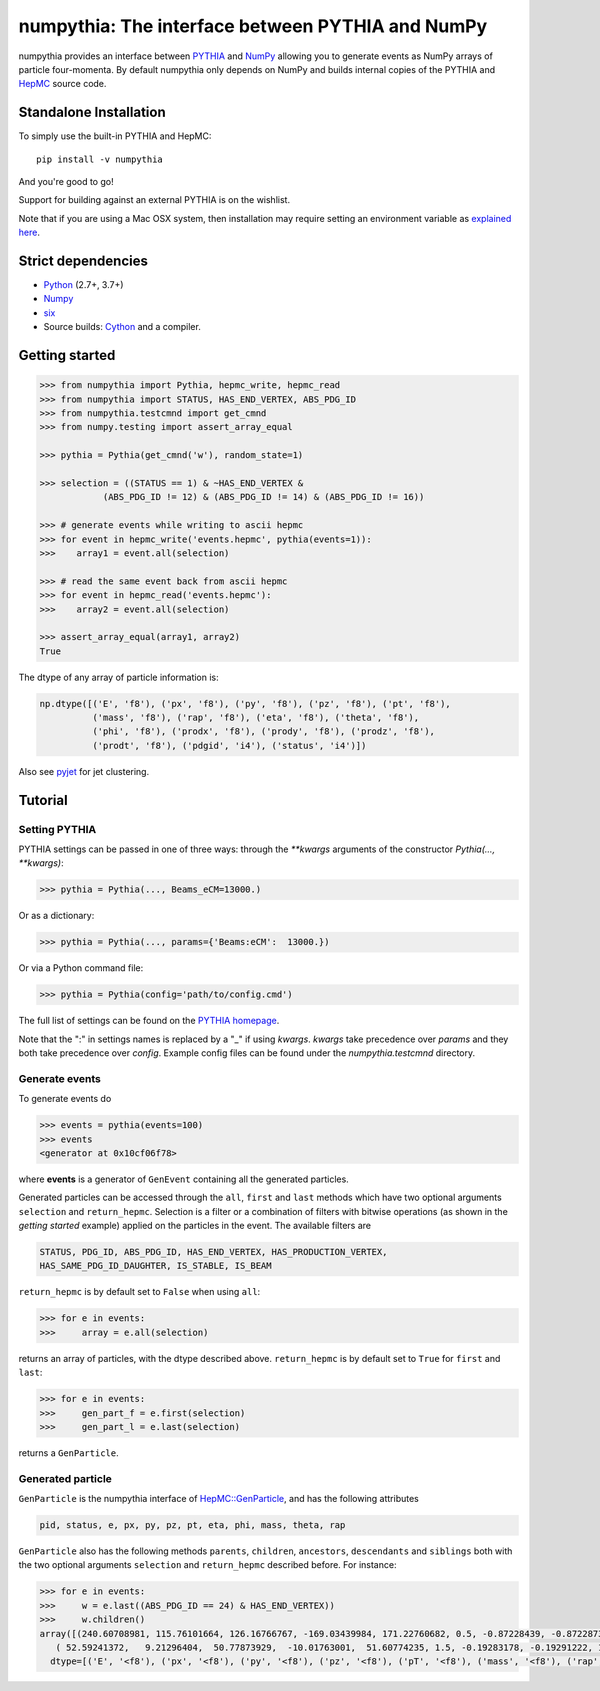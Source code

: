 .. -*- mode: rst -*-

numpythia: The interface between PYTHIA and NumPy
=================================================

.. image:: https://img.shields.io/pypi/v/numpythia.svg
   :target: https://pypi.python.org/pypi/numpythia

.. image:: https://zenodo.org/badge/DOI/10.5281/zenodo.1471492.svg
  :target: https://doi.org/10.5281/zenodo.1471492

.. image:: https://github.com/scikit-hep/numpythia/workflows/Main/badge.svg?branch=master
   :target: https://github.com/scikit-hep/numpythia/actions
   :alt: Test status

numpythia provides an interface between `PYTHIA
<http://home.thep.lu.se/Pythia/>`_ and `NumPy
<http://www.numpy.org/>`_ allowing you to generate events as NumPy arrays of
particle four-momenta. By default numpythia only depends on NumPy and builds
internal copies of the PYTHIA and `HepMC <http://hepmc.web.cern.ch/hepmc/>`_
source code.

Standalone Installation
-----------------------

To simply use the built-in PYTHIA and HepMC::

   pip install -v numpythia

And you're good to go!

Support for building against an external PYTHIA is on the wishlist.

Note that if you are using a Mac OSX system, then installation may require setting an
environment variable as `explained here <https://github.com/pytorch/pytorch/issues/1434>`_.

Strict dependencies
-------------------

- `Python <http://docs.python-guide.org/en/latest/starting/installation/>`__ (2.7+, 3.7+)
- `Numpy <https://scipy.org/install.html>`__
- `six <https://six.readthedocs.io/>`__
- Source builds: `Cython <https://cython.org/>`__ and a compiler.

Getting started
---------------

.. code-block:: python

   >>> from numpythia import Pythia, hepmc_write, hepmc_read
   >>> from numpythia import STATUS, HAS_END_VERTEX, ABS_PDG_ID
   >>> from numpythia.testcmnd import get_cmnd
   >>> from numpy.testing import assert_array_equal

   >>> pythia = Pythia(get_cmnd('w'), random_state=1)

   >>> selection = ((STATUS == 1) & ~HAS_END_VERTEX &
               (ABS_PDG_ID != 12) & (ABS_PDG_ID != 14) & (ABS_PDG_ID != 16))

   >>> # generate events while writing to ascii hepmc
   >>> for event in hepmc_write('events.hepmc', pythia(events=1)):
   >>>    array1 = event.all(selection)

   >>> # read the same event back from ascii hepmc
   >>> for event in hepmc_read('events.hepmc'):
   >>>    array2 = event.all(selection)

   >>> assert_array_equal(array1, array2)
   True

The dtype of any array of particle information is:

.. code-block:: python

   np.dtype([('E', 'f8'), ('px', 'f8'), ('py', 'f8'), ('pz', 'f8'), ('pt', 'f8'),
             ('mass', 'f8'), ('rap', 'f8'), ('eta', 'f8'), ('theta', 'f8'),
             ('phi', 'f8'), ('prodx', 'f8'), ('prody', 'f8'), ('prodz', 'f8'),
             ('prodt', 'f8'), ('pdgid', 'i4'), ('status', 'i4')])

Also see `pyjet <https://github.com/scikit-hep/pyjet>`_ for jet clustering.

Tutorial
--------

Setting PYTHIA
~~~~~~~~~~~~~~

PYTHIA settings can be passed in one of three ways: through the `**kwargs` arguments of the constructor `Pythia(..., **kwargs)`:

.. code-block:: python

   >>> pythia = Pythia(..., Beams_eCM=13000.)

Or as a dictionary:

.. code-block:: python

   >>> pythia = Pythia(..., params={'Beams:eCM':  13000.})

Or via a Python command file:

.. code-block:: python

   >>> pythia = Pythia(config='path/to/config.cmd')

The full list of settings can be found on the  `PYTHIA homepage <http://home.thep.lu.se/Pythia/>`_.

Note that the ":" in settings names is replaced by a "_"  if using `kwargs`.
`kwargs` take precedence over `params` and they both take precedence over `config`.
Example config files can be found under the `numpythia.testcmnd` directory.

Generate events
~~~~~~~~~~~~~~~

To generate events do

.. code-block:: python

   >>> events = pythia(events=100)
   >>> events
   <generator at 0x10cf06f78>

where **events** is a generator of ``GenEvent`` containing all the generated particles.

Generated particles can be accessed through the ``all``, ``first`` and ``last``
methods which have two optional arguments ``selection`` and ``return_hepmc``.
Selection is a filter or a combination of filters with bitwise operations (as
shown in the *getting started* example) applied on the particles in the event.
The available filters are

.. code-block:: python

    STATUS, PDG_ID, ABS_PDG_ID, HAS_END_VERTEX, HAS_PRODUCTION_VERTEX,
    HAS_SAME_PDG_ID_DAUGHTER, IS_STABLE, IS_BEAM

``return_hepmc`` is by default set to ``False`` when using ``all``:

.. code-block:: python

   >>> for e in events:
   >>>     array = e.all(selection)

returns an array of particles, with the dtype described above. ``return_hepmc`` is
by default set to ``True`` for ``first`` and ``last``:

.. code-block:: python

    >>> for e in events:
    >>>     gen_part_f = e.first(selection)
    >>>     gen_part_l = e.last(selection)

returns a ``GenParticle``.

Generated particle
~~~~~~~~~~~~~~~~~~

``GenParticle`` is the numpythia interface of
`HepMC::GenParticle <http://lcgapp.cern.ch/project/simu/HepMC/205/html/classHepMC_1_1GenParticle.html>`_,
and has the following attributes

.. code-block:: python

    pid, status, e, px, py, pz, pt, eta, phi, mass, theta, rap

``GenParticle`` also has the following methods ``parents``, ``children``, ``ancestors``,
``descendants`` and ``siblings`` both with the two optional arguments ``selection``
and ``return_hepmc`` described before. For instance:

.. code-block:: python

    >>> for e in events:
    >>>     w = e.last((ABS_PDG_ID == 24) & HAS_END_VERTEX))
    >>>     w.children()
    array([(240.60708981, 115.76101664, 126.16766767, -169.03439984, 171.22760682, 0.5, -0.87228439, -0.87228739, 2.34974894, 0.82838703, 0., 0., 0., 0.,  3, 23),
       ( 52.59241372,   9.21296404,  50.77873929,  -10.01763001,  51.60774235, 1.5, -0.19283178, -0.19291222, 1.76252302, 1.39131523, 0., 0., 0., 0., -4, 23)],
      dtype=[('E', '<f8'), ('px', '<f8'), ('py', '<f8'), ('pz', '<f8'), ('pT', '<f8'), ('mass', '<f8'), ('rap', '<f8'), ('eta', '<f8'), ('theta', '<f8'), ('phi', '<f8'), ('prodx', '<f8'), ('prody', '<f8'), ('prodz', '<f8'), ('prodt', '<f8'), ('pdgid', '<i4'), ('status', '<i4')])
